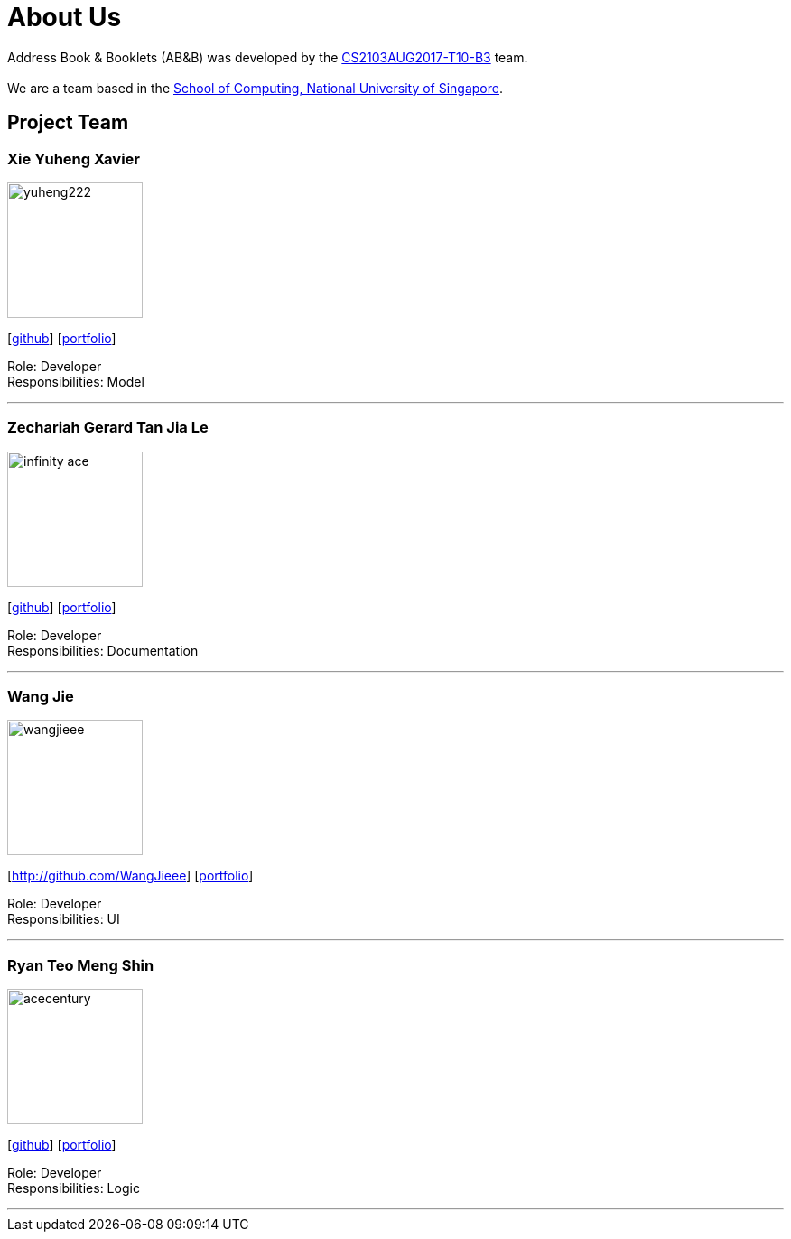 = About Us
:relfileprefix: team/
ifdef::env-github,env-browser[:outfilesuffix: .adoc]
:imagesDir: images
:stylesDir: stylesheets

Address Book & Booklets (AB&B) was developed by the https://github.com/CS2103AUG2017-T10-B3/main[CS2103AUG2017-T10-B3] team. +
{empty} +
We are a team based in the http://www.comp.nus.edu.sg[School of Computing, National University of Singapore].

== Project Team

=== Xie Yuheng Xavier
image::yuheng222.JPG[width="150", align="left"]
{empty}[https://github.com/yuheng222[github]] [<<yuheng222#, portfolio>>]

Role: Developer +
Responsibilities: Model

'''

=== Zechariah Gerard Tan Jia Le
image::infinity-ace.jpg[width="150", align="left"]
{empty}[https://github.com/Infinity-Ace[github]] [<<infinity-ace#, portfolio>>]

Role: Developer +
Responsibilities: Documentation

'''

=== Wang Jie
image::wangjieee.jpg[width="150", align="left"]
{empty}[http://github.com/WangJieee] [<<WangJieee#, portfolio>>]

Role: Developer +
Responsibilities: UI

'''

=== Ryan Teo Meng Shin
image::acecentury.jpg[width="150", align="left"]
{empty}[http://github.com/AceCentury[github]] [<<johndoe#, portfolio>>]

Role: Developer +
Responsibilities: Logic

'''
